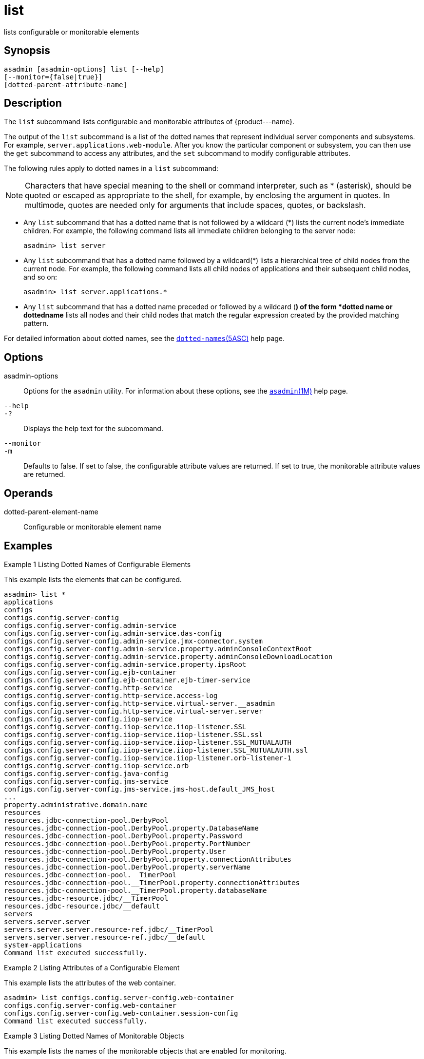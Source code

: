 [[list]]
= list

lists configurable or monitorable elements

[[synopsis]]
== Synopsis

[source,shell]
----
asadmin [asadmin-options] list [--help] 
[--monitor={false|true}]
[dotted-parent-attribute-name]
----

[[description]]
== Description

The `list` subcommand lists configurable and monitorable attributes of \{product---name}.

The output of the `list` subcommand is a list of the dotted names that represent individual server components and subsystems. For example,
`server.applications.web-module`. After you know the particular component or subsystem, you can then use the `get` subcommand to access
any attributes, and the `set` subcommand to modify configurable attributes.

The following rules apply to dotted names in a `list` subcommand:

NOTE: Characters that have special meaning to the shell or command interpreter, such as * (asterisk), should be quoted or escaped as
appropriate to the shell, for example, by enclosing the argument in quotes. In multimode, quotes are needed only for arguments that include spaces, quotes, or backslash.

* Any `list` subcommand that has a dotted name that is not followed by a wildcard (*) lists the current node's immediate children. For example,
the following command lists all immediate children belonging to the server node:
+
[source,shell]
----
asadmin> list server
----
* Any `list` subcommand that has a dotted name followed by a wildcard(*) lists a hierarchical tree of child nodes from the current node. For
example, the following command lists all child nodes of applications and their subsequent child nodes, and so on:
+
[source,shell]
----
asadmin> list server.applications.*
----
* Any `list` subcommand that has a dotted name preceded or followed by a wildcard (*) of the form *dotted name or dottedname* lists all nodes and
their child nodes that match the regular expression created by the provided matching pattern.

For detailed information about dotted names, see the xref:dotted-names.adoc#dotted-names[`dotted-names`(5ASC)] help page.

[[options]]
== Options

asadmin-options::
  Options for the `asadmin` utility. For information about these options, see the xref:asadmin.adoc#asadmin-1m[`asadmin`(1M)] help page.
`--help`::
`-?`::
  Displays the help text for the subcommand.
`--monitor`::
`-m`::
  Defaults to false. If set to false, the configurable attribute values are returned. If set to true, the monitorable attribute values are returned.

[[operands]]
== Operands

dotted-parent-element-name::
  Configurable or monitorable element name

[[examples]]
== Examples

Example 1 Listing Dotted Names of Configurable Elements

This example lists the elements that can be configured.

[source,shell]
----
asadmin> list *
applications
configs
configs.config.server-config
configs.config.server-config.admin-service
configs.config.server-config.admin-service.das-config
configs.config.server-config.admin-service.jmx-connector.system
configs.config.server-config.admin-service.property.adminConsoleContextRoot
configs.config.server-config.admin-service.property.adminConsoleDownloadLocation
configs.config.server-config.admin-service.property.ipsRoot
configs.config.server-config.ejb-container
configs.config.server-config.ejb-container.ejb-timer-service
configs.config.server-config.http-service
configs.config.server-config.http-service.access-log
configs.config.server-config.http-service.virtual-server.__asadmin
configs.config.server-config.http-service.virtual-server.server
configs.config.server-config.iiop-service
configs.config.server-config.iiop-service.iiop-listener.SSL
configs.config.server-config.iiop-service.iiop-listener.SSL.ssl
configs.config.server-config.iiop-service.iiop-listener.SSL_MUTUALAUTH
configs.config.server-config.iiop-service.iiop-listener.SSL_MUTUALAUTH.ssl
configs.config.server-config.iiop-service.iiop-listener.orb-listener-1
configs.config.server-config.iiop-service.orb
configs.config.server-config.java-config
configs.config.server-config.jms-service
configs.config.server-config.jms-service.jms-host.default_JMS_host
...
property.administrative.domain.name
resources
resources.jdbc-connection-pool.DerbyPool
resources.jdbc-connection-pool.DerbyPool.property.DatabaseName
resources.jdbc-connection-pool.DerbyPool.property.Password
resources.jdbc-connection-pool.DerbyPool.property.PortNumber
resources.jdbc-connection-pool.DerbyPool.property.User
resources.jdbc-connection-pool.DerbyPool.property.connectionAttributes
resources.jdbc-connection-pool.DerbyPool.property.serverName
resources.jdbc-connection-pool.__TimerPool
resources.jdbc-connection-pool.__TimerPool.property.connectionAttributes
resources.jdbc-connection-pool.__TimerPool.property.databaseName
resources.jdbc-resource.jdbc/__TimerPool
resources.jdbc-resource.jdbc/__default
servers
servers.server.server
servers.server.server.resource-ref.jdbc/__TimerPool
servers.server.server.resource-ref.jdbc/__default
system-applications
Command list executed successfully.
----

Example 2 Listing Attributes of a Configurable Element

This example lists the attributes of the web container.

[source,shell]
----
asadmin> list configs.config.server-config.web-container
configs.config.server-config.web-container
configs.config.server-config.web-container.session-config
Command list executed successfully.
----

Example 3 Listing Dotted Names of Monitorable Objects

This example lists the names of the monitorable objects that are enabled for monitoring.

[source,shell]
----
asadmin> list --monitor *
server.jvm
server.jvm.class-loading-system
server.jvm.compilation-system
server.jvm.garbage-collectors
server.jvm.garbage-collectors.Copy
server.jvm.garbage-collectors.MarkSweepCompact
server.jvm.memory
server.jvm.operating-system
server.jvm.runtime
server.network
server.network.admin-listener
server.network.admin-listener.connections
server.network.admin-listener.file-cache
server.network.admin-listener.keep-alive
server.network.admin-listener.thread-pool
server.network.http-listener-1
server.network.http-listener-1.connections
server.network.http-listener-1.file-cache
server.network.http-listener-1.keep-alive
server.network.http-listener-1.thread-pool
server.transaction-service
Command list executed successfully.
----

[[exit-status]]
== Exit Status

0::
  subcommand executed successfully
1::
  error in executing the subcommand

*See Also*

* xref:asadmin.adoc#asadmin-1m[`asadmin`(1M)]
* xref:get.adoc#get[`get`(1)]
* xref:set.adoc#set-1[`set`(1)]
* xref:dotted-names.adoc#dotted-names[`dotted-names`(5ASC)]
* xref:docs:administration-guide:toc.adoc#GSADG[GlassFish Server Open Source Edition Administration Guide]


